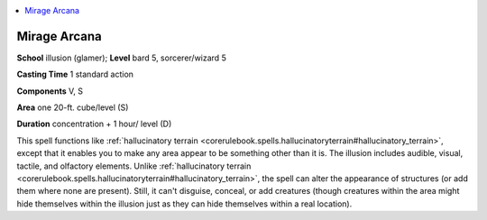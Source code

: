 
.. _`corerulebook.spells.miragearcana`:

.. contents:: \ 

.. _`corerulebook.spells.miragearcana#mirage_arcana`:

Mirage Arcana
==============

\ **School**\  illusion (glamer); \ **Level**\  bard 5, sorcerer/wizard 5

\ **Casting Time**\  1 standard action

\ **Components**\  V, S

\ **Area**\  one 20-ft. cube/level (S)

\ **Duration**\  concentration + 1 hour/ level (D)

This spell functions like :ref:`hallucinatory terrain <corerulebook.spells.hallucinatoryterrain#hallucinatory_terrain>`\ , except that it enables you to make any area appear to be something other than it is. The illusion includes audible, visual, tactile, and olfactory elements. Unlike :ref:`hallucinatory terrain <corerulebook.spells.hallucinatoryterrain#hallucinatory_terrain>`\ , the spell can alter the appearance of structures (or add them where none are present). Still, it can't disguise, conceal, or add creatures (though creatures within the area might hide themselves within the illusion just as they can hide themselves within a real location).

